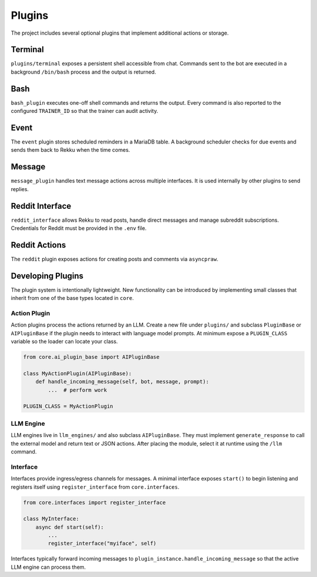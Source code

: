 Plugins
=======

The project includes several optional plugins that implement additional actions
or storage.

Terminal
--------

``plugins/terminal`` exposes a persistent shell accessible from chat. Commands
sent to the bot are executed in a background ``/bin/bash`` process and the
output is returned.

Bash
----

``bash_plugin`` executes one-off shell commands and returns the output.
Every command is also reported to the configured ``TRAINER_ID`` so that
the trainer can audit activity.

Event
-----

The ``event`` plugin stores scheduled reminders in a MariaDB table. A background
scheduler checks for due events and sends them back to Rekku when the time comes.

Message
-------

``message_plugin`` handles text message actions across multiple interfaces. It is
used internally by other plugins to send replies.

Reddit Interface
----------------

``reddit_interface`` allows Rekku to read posts, handle direct messages and
manage subreddit subscriptions. Credentials for Reddit must be provided in the
``.env`` file.

Reddit Actions
--------------

The ``reddit`` plugin exposes actions for creating posts and comments via
``asyncpraw``.

Developing Plugins
------------------

The plugin system is intentionally lightweight.  New functionality can be
introduced by implementing small classes that inherit from one of the base
types located in ``core``.

Action Plugin
~~~~~~~~~~~~~

Action plugins process the actions returned by an LLM.  Create a new file under
``plugins/`` and subclass ``PluginBase`` or ``AIPluginBase`` if the plugin needs
to interact with language model prompts.  At minimum expose a ``PLUGIN_CLASS``
variable so the loader can locate your class.

.. code-block:: python

   from core.ai_plugin_base import AIPluginBase

   class MyActionPlugin(AIPluginBase):
       def handle_incoming_message(self, bot, message, prompt):
           ...  # perform work

   PLUGIN_CLASS = MyActionPlugin

LLM Engine
~~~~~~~~~~

LLM engines live in ``llm_engines/`` and also subclass ``AIPluginBase``.  They
must implement ``generate_response`` to call the external model and return text
or JSON actions.  After placing the module, select it at runtime using the
``/llm`` command.

Interface
~~~~~~~~~

Interfaces provide ingress/egress channels for messages.  A minimal interface
exposes ``start()`` to begin listening and registers itself using
``register_interface`` from ``core.interfaces``.

.. code-block:: python

   from core.interfaces import register_interface

   class MyInterface:
       async def start(self):
           ...
           register_interface("myiface", self)

Interfaces typically forward incoming messages to ``plugin_instance.handle_incoming_message``
so that the active LLM engine can process them.
